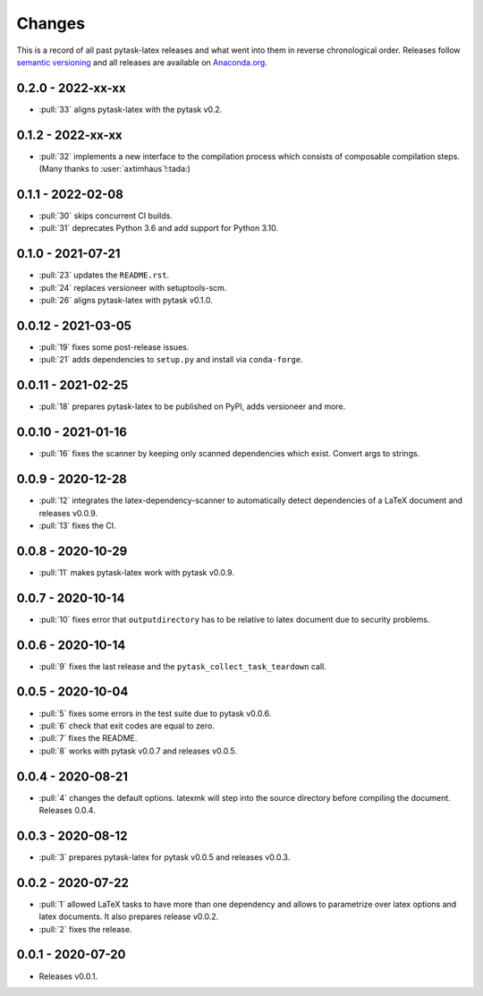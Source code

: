 Changes
=======

This is a record of all past pytask-latex releases and what went into them in reverse
chronological order. Releases follow `semantic versioning <https://semver.org/>`_ and
all releases are available on `Anaconda.org
<https://anaconda.org/conda-forge/pytask-latex>`_.


0.2.0 - 2022-xx-xx
------------------

- :pull:`33` aligns pytask-latex with the pytask v0.2.


0.1.2 - 2022-xx-xx
------------------

- :pull:`32` implements a new interface to the compilation process which consists of
  composable compilation steps. (Many thanks to :user:`axtimhaus`!:tada:)


0.1.1 - 2022-02-08
------------------

- :pull:`30` skips concurrent CI builds.
- :pull:`31` deprecates Python 3.6 and add support for Python 3.10.


0.1.0 - 2021-07-21
------------------

- :pull:`23` updates the ``README.rst``.
- :pull:`24` replaces versioneer with setuptools-scm.
- :pull:`26` aligns pytask-latex with pytask v0.1.0.


0.0.12 - 2021-03-05
-------------------

- :pull:`19` fixes some post-release issues.
- :pull:`21` adds dependencies to ``setup.py`` and install via ``conda-forge``.


0.0.11 - 2021-02-25
-------------------

- :pull:`18` prepares pytask-latex to be published on PyPI, adds versioneer and more.


0.0.10 - 2021-01-16
-------------------

- :pull:`16` fixes the scanner by keeping only scanned dependencies which exist. Convert
  args to strings.


0.0.9 - 2020-12-28
------------------

- :pull:`12` integrates the latex-dependency-scanner to automatically detect
  dependencies of a LaTeX document and releases v0.0.9.
- :pull:`13` fixes the CI.


0.0.8 - 2020-10-29
------------------

- :pull:`11` makes pytask-latex work with pytask v0.0.9.


0.0.7 - 2020-10-14
------------------

- :pull:`10` fixes error that ``outputdirectory`` has to be relative to latex document
  due to security problems.


0.0.6 - 2020-10-14
------------------

- :pull:`9` fixes the last release and the ``pytask_collect_task_teardown`` call.


0.0.5 - 2020-10-04
------------------

- :pull:`5` fixes some errors in the test suite due to pytask v0.0.6.
- :pull:`6` check that exit codes are equal to zero.
- :pull:`7` fixes the README.
- :pull:`8` works with pytask v0.0.7 and releases v0.0.5.


0.0.4 - 2020-08-21
------------------

- :pull:`4` changes the default options. latexmk will step into the source directory
  before compiling the document. Releases 0.0.4.


0.0.3 - 2020-08-12
------------------

- :pull:`3` prepares pytask-latex for pytask v0.0.5 and releases v0.0.3.


0.0.2 - 2020-07-22
------------------

- :pull:`1` allowed LaTeX tasks to have more than one dependency and allows to
  parametrize over latex options and latex documents. It also prepares release v0.0.2.
- :pull:`2` fixes the release.


0.0.1 - 2020-07-20
------------------

- Releases v0.0.1.
